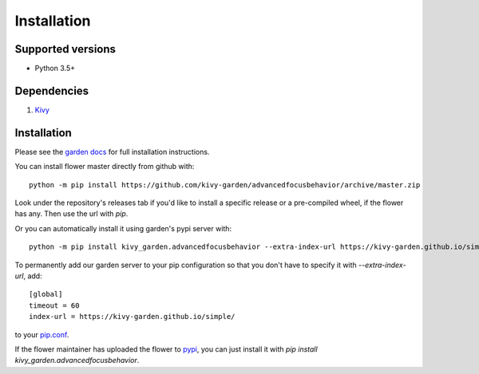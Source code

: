 .. _install:

************
Installation
************

Supported versions
------------------

* Python 3.5+

Dependencies
------------

#. `Kivy <https://kivy.org/#download>`_


Installation
------------

Please see the `garden docs <https://kivy-garden.github.io/>`_ for full installation instructions.

You can install flower master directly from github with::

    python -m pip install https://github.com/kivy-garden/advancedfocusbehavior/archive/master.zip

Look under the repository's releases tab if you'd like to install a specific
release or a pre-compiled wheel, if the flower has any. Then use the url with
`pip`.

Or you can automatically install it using garden's pypi server with::

    python -m pip install kivy_garden.advancedfocusbehavior --extra-index-url https://kivy-garden.github.io/simple/

To permanently add our garden server to your pip configuration so that you
don't have to specify it with `--extra-index-url`, add::

    [global]
    timeout = 60
    index-url = https://kivy-garden.github.io/simple/

to your `pip.conf <https://pip.pypa.io/en/stable/user_guide/#config-file>`_.

If the flower maintainer has uploaded the flower to
`pypi <https://pypi.org/>`_, you can just install it with
`pip install kivy_garden.advancedfocusbehavior`.
